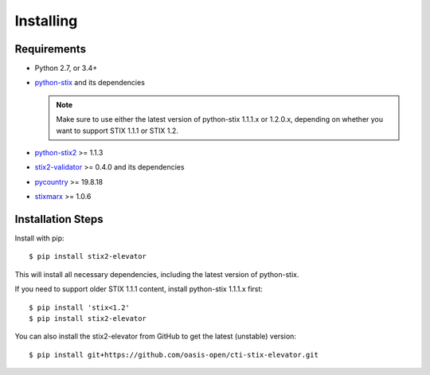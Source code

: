 Installing
===============

Requirements
------------

- Python 2.7, or 3.4+
- `python-stix <https://stix.readthedocs.io/en/stable/>`_ and its dependencies

  .. note::

      Make sure to use either the latest version of python-stix 1.1.1.x or
      1.2.0.x, depending on whether you want to support STIX 1.1.1 or STIX 1.2.

-  `python-stix2 <https://pypi.python.org/pypi/python-stix2>`_ >= 1.1.3
-  `stix2-validator <https://pypi.python.org/pypi/stix2-validator>`_ >= 0.4.0
   and its dependencies
-  `pycountry <https://pypi.python.org/pypi/pycountry/>`_ >= 19.8.18
-  `stixmarx <https://pypi.python.org/pypi/stixmarx>`_ >= 1.0.6

Installation Steps
------------------

Install with pip::

    $ pip install stix2-elevator

This will install all necessary dependencies, including the latest
version of python-stix.

If you need to support older STIX 1.1.1 content, install python-stix
1.1.1.x
first::

    $ pip install 'stix<1.2'
    $ pip install stix2-elevator

You can also install the stix2-elevator from GitHub to get the latest
(unstable)
version::

    $ pip install git+https://github.com/oasis-open/cti-stix-elevator.git
